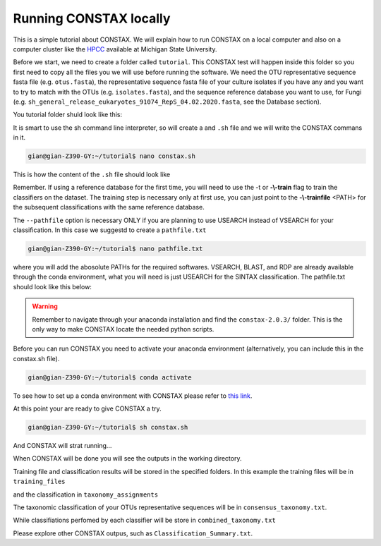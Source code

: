 Running CONSTAX locally
=======================

This is a simple tutorial about CONSTAX. We will explain how to run CONSTAX on a
local computer and also on a computer cluster like the `HPCC <https://icer.msu.edu/>`_ available at Michigan State University. 

Before we start, we need to create a folder called ``tutorial``. This CONSTAX test will happen
inside this folder so you first need to copy all the files you we will use before running the
software. We need the OTU representative sequence fasta file (e.g. ``otus.fasta``),
the representative sequence fasta file of your culture isolates if you have any and you want to
try to match with the OTUs (e.g. ``isolates.fasta``), and the sequence reference database you want to use, for Fungi (e.g. ``sh_general_release_eukaryotes_91074_RepS_04.02.2020.fasta``, see the Database section).

You tutorial folder shuld look like this:

.. image:: images/folder.png
   :align: center

It is smart to use the sh command line interpreter, so will create a and ``.sh`` file and we will
write the CONSTAX commans in it.

.. code-block:: language

    gian@gian-Z390-GY:~/tutorial$ nano constax.sh
    
This is how the content of the ``.sh`` file should look like

.. image:: images/script.png
   :align: center

.. note::

Remember. If using a reference database for the first time, you will need to use the -t or **-\\-train** flag to train the classifiers on the dataset. The training step is necessary only at first use, you can just point to the **-\\-trainfile** <PATH> for the subsequent classifications with the same reference database.

The ``--pathfile`` option is necessary ONLY if you are planning to use USEARCH instead of VSEARCH for your classification. In this case we suggestd to create a ``pathfile.txt`` 

.. code-block:: language

    gian@gian-Z390-GY:~/tutorial$ nano pathfile.txt

where you will add the abosolute PATHs for the required softwares. VSEARCH, BLAST, and RDP are already available through the conda environment, what you will need is just USEARCH for the SINTAX classification. The pathfile.txt should look like this below:

.. image:: images/pathfile.png
   :align: center

.. warning::
    Remember to navigate through your anaconda installation and find the ``constax-2.0.3/`` folder.
    This is the only way to make CONSTAX locate the needed python scripts.

Before you can run CONSTAX you need to activate your anaconda environment (alternatively,
you can include this in the constax.sh file).

.. code-block:: language
    
    gian@gian-Z390-GY:~/tutorial$ conda activate

To see how to set up a conda environment with CONSTAX please refer to `this link <https://docs.conda.io/projects/conda/en/latest/user-guide/tasks/manage-environments.html>`_. 

At this point your are ready to give CONSTAX a try. 

.. code-block:: language

    gian@gian-Z390-GY:~/tutorial$ sh constax.sh

And CONSTAX will strat running...

.. image:: images/run.png
   :align: center

When CONSTAX will be done you will see the outputs in the working directory.

.. image:: images/results.png
   :align: center

Training file and classification results will be stored in the specified folders. In this example 
the training files will be in ``training_files`` 

.. image:: images/training.png
   :align: center

and the classification in ``taxonomy_assignments``

.. image:: images/assign.png
   :align: center

The taxonomic classification of your OTUs representative sequences will be in ``consensus_taxonomy.txt``. 

.. image:: images/consensus.png
   :align: center

While classifiations perfomed by each classifier will be store in ``combined_taxonomy.txt``

.. image:: images/combined.png
   :align: center

Please explore other CONSTAX outpus, such as ``Classification_Summary.txt``. 















